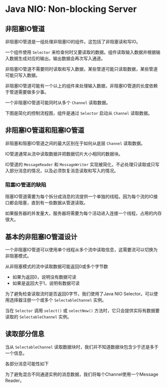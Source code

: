* Java NIO: Non-blocking Server
** 非阻塞IO管道
   非阻塞IO管道是一组处理非阻塞IO的组件。这包括了非阻塞读和写IO。
   
   一个组件使用 ~Selector~ 来检查何时又要读取的数据。组件读取输入数据并根据输入数据生成对应的输出。输出数据会再次写入通道。

   非阻塞IO管道不需要同时读取和写入数据，某些管道可能只读取数据，某些管道可能只写入数据。

   非阻塞IO管道可能有一个以上的组件来处理输入数据，非阻塞IO管道的长度依赖于管道需要做多少事。

   一个非阻塞IO管道可能同时从多个 ~Channel~ 读取数据。

   下图是简化的控制流程图，组件是通过 ~Selector~ 启动从 ~Channel~ 读取数据。
   [[../images/pipeline01.png]]

** 非阻塞IO管道和阻塞IO管道
   非阻塞和阻塞IO管道之间的最大区别在于如何从底层 ~Channel~ 读取数据。

   IO管道通常从流中读取数据并把数据切片大小相同的数据块。

   [[../images/pipeline02.png]]

   IO管道的 ~MessageReader~ 和 ~MessageWriter~ 实现被简化，不必处理只读取或只写入部分消息的情况，以及必须恢复消息读取和写入的情况。

*** 阻塞IO管道的缺陷
    阻塞IO管道需要为每个拆分成消息的流提供一个单独的线程。因为每个流的IO接口都会阻塞，直到有一些数据从管道读取。

    如果服务器的并发量大，服务器将需要为每个活动进入连接一个线程，占用的内存很大。

** 基本的非阻塞IO管道设计
   一个非阻塞IO管道可以使用单个线程从多个流中读取信息，这需要流可以切换为非阻塞模式。

   从非阻塞模式的流中读取数据可能返回0或多个字节数
   - 如果为返回0，说明没有数据可读
   - 如果是返回大于1，说明有数据可读
     
   为了避免检查读取流时是否返回0字节，我们使用了Java NIO Selector。可以使用选择器注册一个或多个 ~SelectableChannel~ 实例。 

   当在 ~Selector~ 调用 ~select()~ 或 ~selectNow()~ 方法时，它只会提供实际有数据要读取的 ~SelectableChannel~ 实例。
   [[../images/pipeline03.png]]
** 读取部分信息
   当从 ~SelectableChannel~ 读取数据块时，我们并不知道数据块包含少于还是多于一个信息。

   各部分消息可能性如下
   [[../images/pipeline04.png]]

   为了避免混合不同通道实例的消息数据，我们将每个Channel使用一个Message Reader。
   [[../images/pipeline05.png]]
